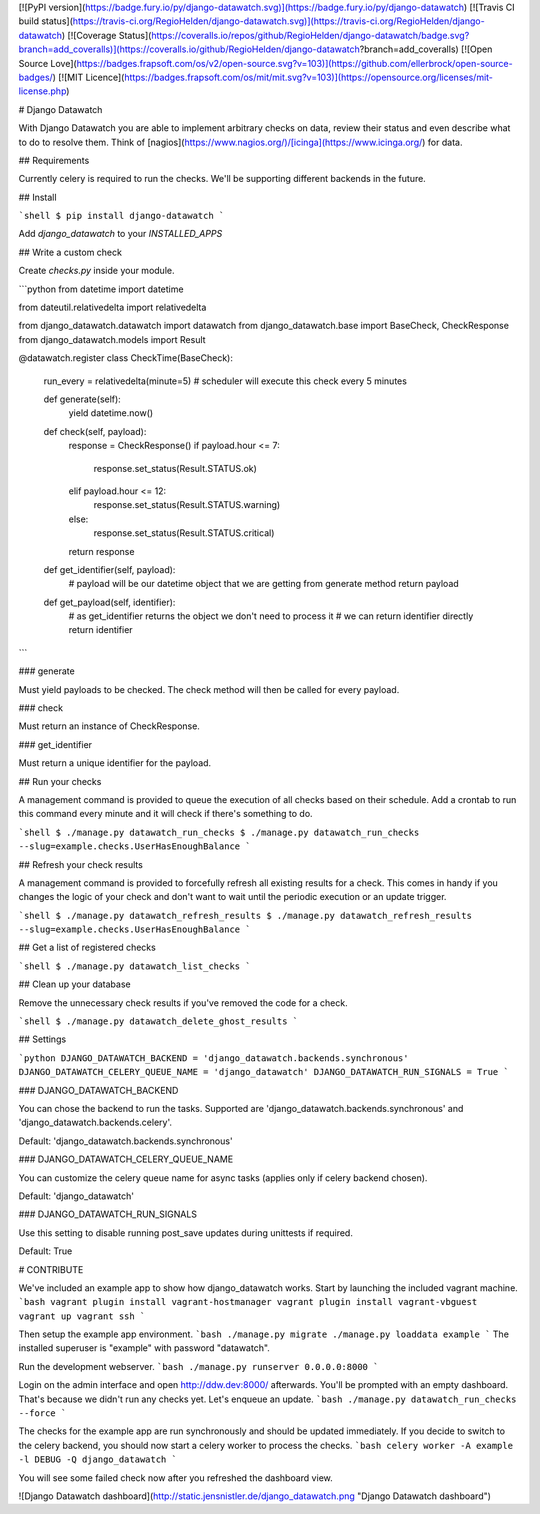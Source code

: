 [![PyPI version](https://badge.fury.io/py/django-datawatch.svg)](https://badge.fury.io/py/django-datawatch)
[![Travis CI build status](https://travis-ci.org/RegioHelden/django-datawatch.svg)](https://travis-ci.org/RegioHelden/django-datawatch)
[![Coverage Status](https://coveralls.io/repos/github/RegioHelden/django-datawatch/badge.svg?branch=add_coveralls)](https://coveralls.io/github/RegioHelden/django-datawatch?branch=add_coveralls)
[![Open Source Love](https://badges.frapsoft.com/os/v2/open-source.svg?v=103)](https://github.com/ellerbrock/open-source-badges/)
[![MIT Licence](https://badges.frapsoft.com/os/mit/mit.svg?v=103)](https://opensource.org/licenses/mit-license.php)

# Django Datawatch

With Django Datawatch you are able to implement arbitrary checks on data, review their status and even describe what to do to resolve them.
Think of [nagios](https://www.nagios.org/)/[icinga](https://www.icinga.org/) for data.

## Requirements

Currently celery is required to run the checks. We'll be supporting different backends in the future.

## Install

```shell
$ pip install django-datawatch
```

Add `django_datawatch` to your `INSTALLED_APPS`

## Write a custom check

Create `checks.py` inside your module.

```python
from datetime import datetime

from dateutil.relativedelta import relativedelta

from django_datawatch.datawatch import datawatch
from django_datawatch.base import BaseCheck, CheckResponse
from django_datawatch.models import Result


@datawatch.register
class CheckTime(BaseCheck):
    run_every = relativedelta(minute=5)  # scheduler will execute this check every 5 minutes

    def generate(self):
        yield datetime.now()

    def check(self, payload):
        response = CheckResponse()
        if payload.hour <= 7:
            response.set_status(Result.STATUS.ok)
        elif payload.hour <= 12:
            response.set_status(Result.STATUS.warning)
        else:
            response.set_status(Result.STATUS.critical)
        return response

    def get_identifier(self, payload):
        # payload will be our datetime object that we are getting from generate method
        return payload

    def get_payload(self, identifier):
        # as get_identifier returns the object we don't need to process it
        # we can return identifier directly
        return identifier
```



### generate

Must yield payloads to be checked. The check method will then be called for every payload.

### check

Must return an instance of CheckResponse.

### get_identifier

Must return a unique identifier for the payload. 

## Run your checks

A management command is provided to queue the execution of all checks based on their schedule.
Add a crontab to run this command every minute and it will check if there's something to do.

```shell
$ ./manage.py datawatch_run_checks
$ ./manage.py datawatch_run_checks --slug=example.checks.UserHasEnoughBalance
```

## Refresh your check results

A management command is provided to forcefully refresh all existing results for a check.
This comes in handy if you changes the logic of your check and don't want to wait until the periodic execution or an update trigger.

```shell
$ ./manage.py datawatch_refresh_results
$ ./manage.py datawatch_refresh_results --slug=example.checks.UserHasEnoughBalance
```

## Get a list of registered checks

```shell
$ ./manage.py datawatch_list_checks
```

## Clean up your database

Remove the unnecessary check results if you've removed the code for a check.

```shell
$ ./manage.py datawatch_delete_ghost_results
```

## Settings

```python
DJANGO_DATAWATCH_BACKEND = 'django_datawatch.backends.synchronous'
DJANGO_DATAWATCH_CELERY_QUEUE_NAME = 'django_datawatch'
DJANGO_DATAWATCH_RUN_SIGNALS = True
```

### DJANGO_DATAWATCH_BACKEND

You can chose the backend to run the tasks. Supported are 'django_datawatch.backends.synchronous' and 'django_datawatch.backends.celery'.

Default: 'django_datawatch.backends.synchronous'

### DJANGO_DATAWATCH_CELERY_QUEUE_NAME

You can customize the celery queue name for async tasks (applies only if celery backend chosen).

Default: 'django_datawatch'

### DJANGO_DATAWATCH_RUN_SIGNALS

Use this setting to disable running post_save updates during unittests if required.

Default: True

# CONTRIBUTE

We've included an example app to show how django_datawatch works.
Start by launching the included vagrant machine.
```bash
vagrant plugin install vagrant-hostmanager
vagrant plugin install vagrant-vbguest
vagrant up
vagrant ssh
```

Then setup the example app environment.
```bash
./manage.py migrate
./manage.py loaddata example
```
The installed superuser is "example" with password "datawatch".

Run the development webserver.
```bash
./manage.py runserver 0.0.0.0:8000
```

Login on the admin interface and open http://ddw.dev:8000/ afterwards.
You'll be prompted with an empty dashboard. That's because we didn't run any checks yet.
Let's enqueue an update.
```bash
./manage.py datawatch_run_checks --force
```

The checks for the example app are run synchronously and should be updated immediately.
If you decide to switch to the celery backend, you should now start a celery worker to process the checks.
```bash
celery worker -A example -l DEBUG -Q django_datawatch
```

You will see some failed check now after you refreshed the dashboard view.

![Django Datawatch dashboard](http://static.jensnistler.de/django_datawatch.png "Django Datawatch dashboard")


